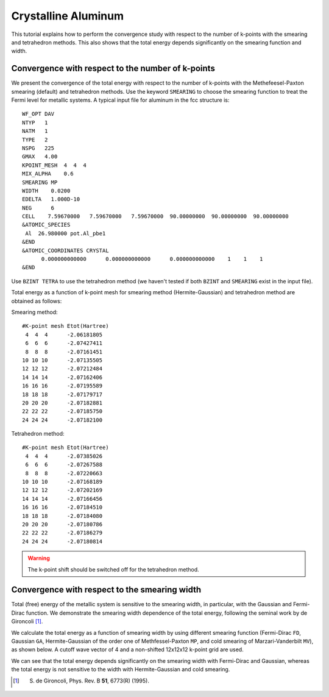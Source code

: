 Crystalline Aluminum
====================
This tutorial explains how to perform the convergence study with respect to the number of k-points with the smearing and tetrahedron methods.
This also shows that the total energy depends significantly on the smearing function and width.

Convergence with respect to the number of k-points
--------------------------------------------------
We present the convergence of the total energy with respect to the number of k-points with the Methefeesel-Paxton smearing (default) and tetrahedron methods.
Use the keyword ``SMEARING`` to choose the smearing function to treat the Fermi level for metallic systems.
A typical input file for aluminum in the fcc structure is::

  WF_OPT DAV
  NTYP   1
  NATM   1
  TYPE   2
  NSPG   225
  GMAX   4.00
  KPOINT_MESH  4  4  4
  MIX_ALPHA    0.6
  SMEARING MP
  WIDTH    0.0200
  EDELTA   1.000D-10
  NEG      6
  CELL    7.59670000   7.59670000   7.59670000  90.00000000  90.00000000  90.00000000
  &ATOMIC_SPECIES
   Al  26.980000 pot.Al_pbe1
  &END
  &ATOMIC_COORDINATES CRYSTAL
        0.000000000000      0.000000000000      0.000000000000    1    1    1
  &END

Use ``BZINT TETRA`` to use the tetrahedron method (we haven't tested if both ``BZINT`` and ``SMEARING`` exist in the input file).

Total energy as a function of k-point mesh for smearing method (Hermite-Gaussian) and tetrahedron method are obtained as follows:

Smearing method::

  #K-point mesh Etot(Hartree)
   4  4  4      -2.06181805
   6  6  6      -2.07427411
   8  8  8      -2.07161451
  10 10 10      -2.07135505
  12 12 12      -2.07212484
  14 14 14      -2.07162406
  16 16 16      -2.07195589
  18 18 18      -2.07179717
  20 20 20      -2.07182881
  22 22 22      -2.07185750
  24 24 24      -2.07182100

Tetrahedron method::

  #K-point mesh Etot(Hartree)
   4  4  4      -2.07385026
   6  6  6      -2.07267588
   8  8  8      -2.07220663
  10 10 10      -2.07168189
  12 12 12      -2.07202169
  14 14 14      -2.07166456
  16 16 16      -2.07184510
  18 18 18      -2.07184080
  20 20 20      -2.07180786
  22 22 22      -2.07186279
  24 24 24      -2.07180814

.. image:: ../img/etot_al_gmax4_kpoint_nonshifted.png
   :scale: 30%
   :align: center

.. warning::
 The k-point shift should be switched off for the tetrahedron method.

Convergence with respect to the smearing width
----------------------------------------------
Total (free) energy of the metallic system is sensitive to the smearing width, in particular, with the Gaussian and Fermi-Dirac function.
We demonstrate the smearing width dependence of the total energy, following the seminal work by de Gironcoli [1]_.

We calculate the total energy as a function of smearing width by using different smearing function (Fermi-Dirac ``FD``, Gaussian ``GA``, Hermite-Gaussian of the order one of Methfessel-Paxton ``MP``, and cold smearing of Marzari-Vanderbilt ``MV``), as shown below.
A cutoff wave vector of 4 and a non-shifted 12x12x12 k-point grid are used.

.. image:: ../img/etot_al_gmax4_k12x12x12_sigma.png
   :scale: 30%
   :align: center

We can see that the total energy depends significantly on the smearing width with Fermi-Dirac and Gaussian, whereas the total energy is not sensitive to the width with Hermite-Gaussian and cold smearing.

.. [1] S. de Gironcoli, Phys. Rev. B **51**, 6773(R) (1995).
